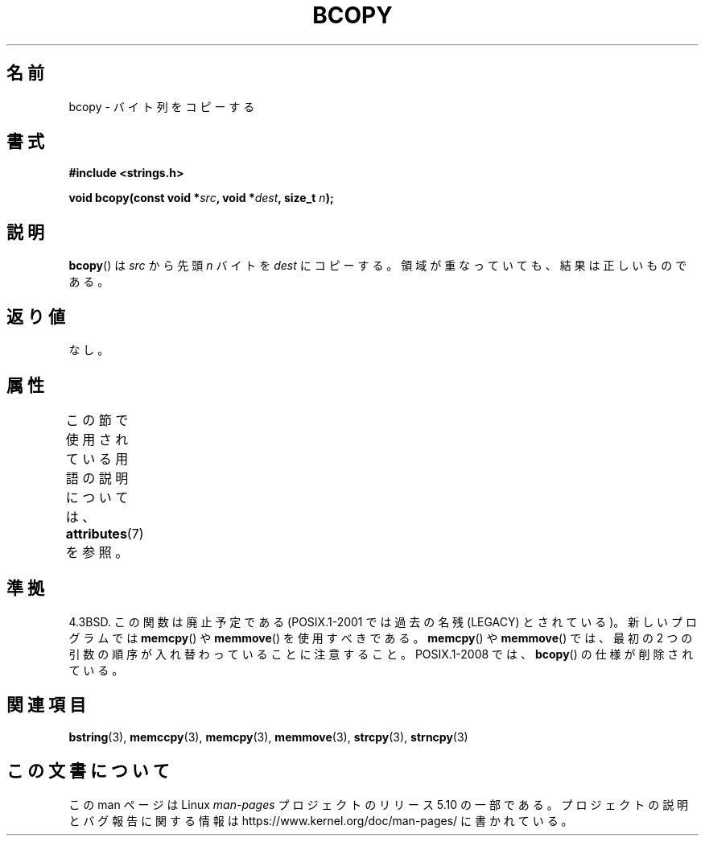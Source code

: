 .\" Copyright 1993 David Metcalfe (david@prism.demon.co.uk)
.\"
.\" %%%LICENSE_START(VERBATIM)
.\" Permission is granted to make and distribute verbatim copies of this
.\" manual provided the copyright notice and this permission notice are
.\" preserved on all copies.
.\"
.\" Permission is granted to copy and distribute modified versions of this
.\" manual under the conditions for verbatim copying, provided that the
.\" entire resulting derived work is distributed under the terms of a
.\" permission notice identical to this one.
.\"
.\" Since the Linux kernel and libraries are constantly changing, this
.\" manual page may be incorrect or out-of-date.  The author(s) assume no
.\" responsibility for errors or omissions, or for damages resulting from
.\" the use of the information contained herein.  The author(s) may not
.\" have taken the same level of care in the production of this manual,
.\" which is licensed free of charge, as they might when working
.\" professionally.
.\"
.\" Formatted or processed versions of this manual, if unaccompanied by
.\" the source, must acknowledge the copyright and authors of this work.
.\" %%%LICENSE_END
.\"
.\" References consulted:
.\"     Linux libc source code
.\"     Lewine's _POSIX Programmer's Guide_ (O'Reilly & Associates, 1991)
.\"     386BSD man pages
.\"
.\" Modified Sun Feb 26 14:52:00 1995 by Rik Faith <faith@cs.unc.edu>
.\" Modified Tue Oct 22 23:48:10 1996 by Eric S. Raymond <esr@thyrsus.com>
.\" "
.\"*******************************************************************
.\"
.\" This file was generated with po4a. Translate the source file.
.\"
.\"*******************************************************************
.\"
.\" Japanese Version Copyright (c) 1997 Ueyama Rui
.\"         all rights reserved.
.\" Translated Tue Feb 21 0:45:00 JST 1997
.\"         by Ueyama Rui <ueyama@campusnet.or.jp>
.\" Updated Sun Feb 23 JST 2003 by Kentaro Shirakata <argrath@ub32.org>
.\"
.TH BCOPY 3 2017\-03\-13 Linux "Linux Programmer's Manual"
.SH 名前
bcopy \- バイト列をコピーする
.SH 書式
.nf
\fB#include <strings.h>\fP
.PP
\fBvoid bcopy(const void *\fP\fIsrc\fP\fB, void *\fP\fIdest\fP\fB, size_t \fP\fIn\fP\fB);\fP
.fi
.SH 説明
\fBbcopy\fP()  は \fIsrc\fP から先頭 \fIn\fP バイトを \fIdest\fP にコピーする。 領域が重なっていても、結果は正しいものである。
.SH 返り値
なし。
.SH 属性
この節で使用されている用語の説明については、 \fBattributes\fP(7) を参照。
.TS
allbox;
lb lb lb
l l l.
インターフェース	属性	値
T{
\fBbcopy\fP()
T}	Thread safety	MT\-Safe
.TE
.SH 準拠
4.3BSD.  この関数は廃止予定である (POSIX.1\-2001 では 過去の名残 (LEGACY) とされている)。新しいプログラムでは
\fBmemcpy\fP()  や \fBmemmove\fP()  を使用すべきである。 \fBmemcpy\fP()  や \fBmemmove\fP()  では、最初の
2 つの引数の順序が入れ替わっていることに注意すること。 POSIX.1\-2008 では、 \fBbcopy\fP()  の仕様が削除されている。
.SH 関連項目
\fBbstring\fP(3), \fBmemccpy\fP(3), \fBmemcpy\fP(3), \fBmemmove\fP(3), \fBstrcpy\fP(3),
\fBstrncpy\fP(3)
.SH この文書について
この man ページは Linux \fIman\-pages\fP プロジェクトのリリース 5.10 の一部である。プロジェクトの説明とバグ報告に関する情報は
\%https://www.kernel.org/doc/man\-pages/ に書かれている。
